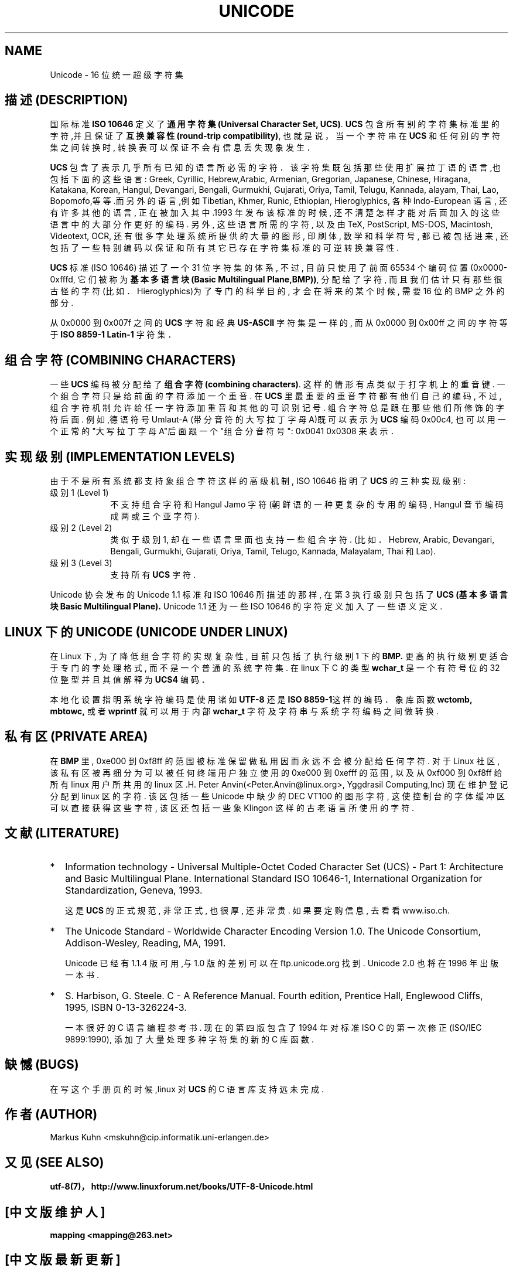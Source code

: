 .\" Copyright (C) Markus Kuhn, 1995
.\"
.\" This is free documentation; you can redistribute it and/or
.\" modify it under the terms of the GNU General Public License as
.\" published by the Free Software Foundation; either version 2 of
.\" the License, or (at your option) any later version.
.\"
.\" The GNU General Public License's references to "object code"
.\" and "executables" are to be interpreted as the output of any
.\" document formatting or typesetting system, including
.\" intermediate and printed output.
.\"
.\" This manual is distributed in the hope that it will be useful,
.\" but WITHOUT ANY WARRANTY; without even the implied warranty of
.\" MERCHANTABILITY or FITNESS FOR A PARTICULAR PURPOSE. See the
.\" GNU General Public License for more details.
.\"
.\" You should have received a copy of the GNU General Public
.\" License along with this manual; if not, write to the Free
.\" Software Foundation, Inc., 675 Mass Ave, Cambridge, MA 02139,
.\" USA.
.\"
.\" 1995-11-26 Markus Kuhn <mskuhn@cip.informatik.uni-erlangen.de>
.\" First version written
.\" 中文版版权所有 mapping, Laser www.linuxforum.net 2000
.TH UNICODE 7 "1995-12-27" "Linux" "Linux Programmer's Manual"
.SH NAME
Unicode \- 16 位统一超级字符集
.SH 描述 (DESCRIPTION)
国际标准
.B ISO 10646
定义了
.BR "通用字符集 (Universal Character Set, UCS)".
.B UCS
包含所有别的字符集标准里的字符,并且保证了
.BR "互换兼容性 (round-trip compatibility)",
也就是说，当一个字符串在
.B UCS
和任何别的字符集之间转换时, 转换表可以保证不会有信息丢失现象发生．

.B UCS
包含了表示几乎所有已知的语言所必需的字符．该字符集既包
括那些使用扩展拉丁语的语言,也包括下面的这些语言: Greek, 
Cyrillic, Hebrew,Arabic, Armenian, Gregorian, Japanese, 
Chinese, Hiragana, Katakana, Korean, Hangul, Devangari, 
Bengali, Gurmukhi, Gujarati, Oriya, Tamil, Telugu, 
Kannada, alayam, Thai, Lao, Bopomofo,等等.而另外的语言,例如
Tibetian, Khmer, Runic, Ethiopian, Hieroglyphics, 
各种 Indo-European 语言, 还有许多其他的语言, 正在被加入其
中.1993 年发布该标准的时候, 还不清楚怎样才能对后面加入的这些
语言中的大部分作更好的编码. 另外, 这些语言所需的字符, 以及由
TeX, PostScript, MS-DOS, Macintosh, Videotext, OCR, 还有很
多字处理系统所提供的大量的图形, 印刷体, 数学和科学符号, 都已
被包括进来, 还包括了一些特别编码以保证和所有其它已存在字符集
标准的可逆转换兼容性.


.B UCS
标准 (ISO 10646) 描述了一个 31 位字符集的体系, 不过, 目前
只使用了前面 65534 个编码位置 (0x0000-0xfffd, 它们被称为
.BR "基本多语言块  (Basic Multilingual Plane,BMP))",
分配给了字符, 而且我们
估计只有那些很古怪的字符(比如． Hieroglyphics)为了专门
的科学目的, 才会在将来的某个时候, 需要 16 位的 BMP 之外的部分.

从 0x0000 到 0x007f 之间的
.B UCS
字符和经典
.B US-ASCII
字符集是一样的,
而从 0x0000 到 0x00ff 之间的字符等于
.B ISO 8859-1 Latin-1
字符集．
.SH 组合字符 (COMBINING CHARACTERS)
一些
.B UCS
编码被分配给了
.BR "组合字符(combining characters)".
这样的情形有点类似于打字机上的重音键. 一个组合字符只是
给前面的字符添加一个重音. 在
.BR UCS
里最重要的重音字符都有他们自己的编码,
不过, 组合字符机制允许给任一字符添加重音和其他的可识别记号.
组合字符总是跟在那些他们所修饰的字符后面. 例如,德语符号 Umlaut-A 
(带分音符的大写拉丁字母 A)既可以表示为
.B UCS
编码 0x00c4, 也可以
用一个正常的"大写拉丁字母 A"后面跟一个"组合分音符号":
0x0041 0x0308 来表示．
.SH 实现级别 (IMPLEMENTATION LEVELS)
由于不是所有系统都支持象组合字符这样的高级机制, ISO 10646
指明了
.BR UCS
的三种实现级别:
.TP 0.9i
级别 1 (Level 1)
不支持组合字符和 Hangul Jamo 字符(朝鲜语的一种更复
杂的专用的编码, Hangul 音节编码成两或三个亚字符).
.TP
级别 2 (Level 2)
类似于级别1, 却在一些语言里面也支持一些组合字符.
(比如． Hebrew, Arabic, Devangari, Bengali, Gurmukhi,
Gujarati, Oriya, Tamil, Telugo, Kannada, Malayalam, Thai 和 Lao).
.TP
级别 3 (Level 3)
支持所有
.B UCS
字符.
.PP
Unicode 协会发布的 Unicode 1.1 标准和 ISO 10646 所描述的
那样, 在第 3 执行级别只包括了
.B UCS (基本多语言块 Basic Multilingual Plane).
Unicode 1.1 还为一些 ISO 10646 的字符定义加
入了一些语义定义.
.SH LINUX 下的 UNICODE (UNICODE UNDER LINUX)
在 Linux 下, 为了降低组合字符的实现复杂性, 目前只包括了执
行级别 1 下的
.B BMP.
更高的执行级别更适合于专门的字处理格式,
而不是一个普通的系统字符集. 在 linux 下 C 的类型
.B wchar_t
是一个
有符号位的 32 位整型并且其值解释为
.B UCS4
编码．

本地化设置指明系统字符编码是使用诸如
.B UTF-8
还是
.BR "ISO 8859-1" 这样的编码．
象库函数
.BR wctomb,
.BR mbtowc,
或者
.B wprintf
就可以用于内部
.B wchar_t
字符及字符串与系统字符编码之间做转换.
.SH 私有区 (PRIVATE AREA)
在
.BR BMP
里, 0xe000 到 0xf8ff 的范围被标准保留做私用因而永远不会
被分配给任何字符. 对于 Linux 社区, 该私有区被再细分为可以被任何终端用户
独立使用的 0xe000 到 0xefff 的范围, 以及从 0xf000 到 0xf8ff 给所有 linux
用户所共用的 linux 区.H. Peter Anvin(<Peter.Anvin@linux.org>,
Yggdrasil Computing,Inc) 现在维护登记分配到 linux 区的字符.
该区包括一些 Unicode 中缺少的 DEC VT100 的图形字符, 这使控制台
的字体缓冲区可以直接获得这些字符, 该区还包括一些象 Klingon
这样的古老语言所使用的字符.
.SH 文献 (LITERATURE)
.TP 0.2i
*
Information technology \- Universal Multiple-Octet Coded Character
Set (UCS) \- Part 1: Architecture and Basic Multilingual Plane.
International Standard ISO 10646-1, International Organization
for Standardization, Geneva, 1993.

这是
.BR UCS
的正式规范, 非常正式, 也很厚, 还非常贵. 如果要定
购信息, 去看看 www.iso.ch.
.TP
*
The Unicode Standard \- Worldwide Character Encoding Version 1.0.
The Unicode Consortium, Addison-Wesley,
Reading, MA, 1991.

Unicode 已经有 1.1.4 版可用,与 1.0 版的差别可以在 ftp.unicode.org 找到. 
Unicode 2.0 也将在 1996 年出版一本书.
.TP
*
S. Harbison, G. Steele. C \- A Reference Manual. Fourth edition,
Prentice Hall, Englewood Cliffs, 1995, ISBN 0-13-326224-3.

一本很好的 C 语言编程参考书. 现在的第四版包含了 1994 年对标准
ISO C 的第一次修正 (ISO/IEC 9899:1990), 添加了大量
处理多种字符集的新的 C 库函数.
.SH 缺憾 (BUGS)
在写这个手册页的时候,linux 对
.B UCS
的 C 语言库支持远未完成.
.SH 作者 (AUTHOR)
Markus Kuhn <mskuhn@cip.informatik.uni-erlangen.de>
.SH 又见(SEE ALSO)
.B utf-8(7)，
.B http://www.linuxforum.net/books/UTF-8-Unicode.html

.SH "[中文版维护人]"
.B mapping <mapping@263.net>
.SH "[中文版最新更新]"
.BR 2000/11/06
.SH "《中国linux论坛man手册页翻译计划》:"
.BI http://cmpp.linuxforum.net
